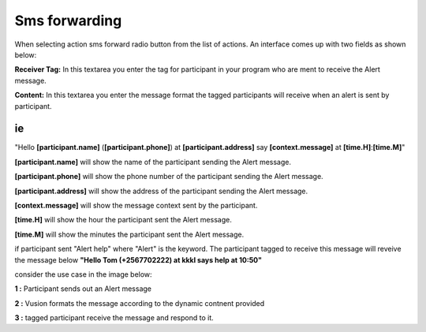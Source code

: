Sms forwarding
##############
When selecting action sms forward radio button from the list of actions. An interface comes up with two fields as shown below:
 
.. image:: _static/img/smsforwarding_action.png

**Receiver Tag:** 
In this textarea you enter the tag for participant in your program who are ment to receive the Alert message.

**Content:** 
In this textarea you enter the message format the tagged participants will receive when an alert is sent by participant.

ie
----

"Hello **[participant.name]** (**[participant.phone]**) at **[participant.address]** say **[context.message]** at **[time.H]**:**[time.M]**"

**[participant.name]**      will show the name of the participant sending the Alert message.


**[participant.phone]**     will show the phone number of the participant sending the Alert message.
     
     
**[participant.address]**   will show the address of the participant sending the Alert message.
     
     
**[context.message]**       will show the message context sent by the participant.
     
     
**[time.H]**                will show the hour the participant sent the Alert message.
     
     
**[time.M]**                will show the minutes the participant sent the Alert message.

if participant sent "Alert help" where "Alert" is the keyword. The participant tagged to receive this message will reveive the message below 
**"Hello Tom (+2567702222) at kkkl says help at 10:50"**
     
consider the use case  in the image  below:

.. image:: _static/img/smsforwarding_use_case.jpg


**1 :** Participant sends out an Alert message 


**2 :** Vusion formats  the message according to the dynamic contnent provided 


**3 :** tagged participant receive the message and respond to it.

